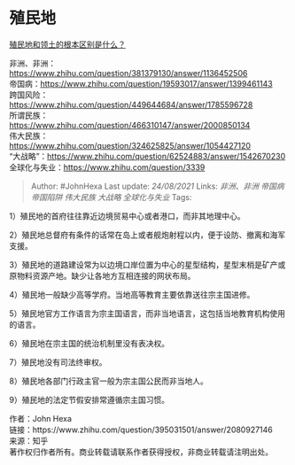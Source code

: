 * 殖民地
  :PROPERTIES:
  :CUSTOM_ID: 殖民地
  :END:

[[https://www.zhihu.com/question/395031501/answer/2080927146][殖民地和领土的根本区别是什么？]]

非洲、非洲：[[https://www.zhihu.com/question/381379130/answer/1136452506]]\\
帝国病：[[https://www.zhihu.com/question/19593017/answer/1399461143]]\\
跨国风险：[[https://www.zhihu.com/question/449644684/answer/1785596728]]\\
所谓民族：[[https://www.zhihu.com/question/466310147/answer/2000850134]]\\
伟大民族：[[https://www.zhihu.com/question/324625825/answer/1054427120]]\\
“大战略”：[[https://www.zhihu.com/question/62524883/answer/1542670230]]\\
全球化与失业：[[https://www.zhihu.com/question/333947385/answer/1219847484][https://www.zhihu.com/question/3339]]

#+BEGIN_QUOTE
  Author: #JohnHexa Last update: /24/08/2021/ Links: [[非洲、非洲]]
  [[帝国病]] [[帝国陷阱]] [[伟大民族]] [[大战略]] [[全球化与失业]] Tags:
#+END_QUOTE

1）殖民地的首府往往靠近边境贸易中心或者港口，而非其地理中心。

2）殖民地总督府有条件的话常在岛上或者舰炮射程以内，便于设防、撤离和海军支援。

3）殖民地的道路建设常为以边境口岸位置为中心的星型结构，星型末梢是矿产或原物料资源产地。缺少让各地方互相连接的网状布局。

4）殖民地一般缺少高等学府。当地高等教育主要依靠送往宗主国进修。

5）殖民地官方工作语言为宗主国语言，而非当地语言，这包括当地教育机构使用的语言。

6）殖民地在宗主国的统治机制里没有表决权。

7）殖民地没有司法终审权。

8）殖民地各部门行政主官一般为宗主国公民而非当地人。

9）殖民地的法定节假安排常遵循宗主国习惯。

作者：John Hexa\\
链接：https://www.zhihu.com/question/395031501/answer/2080927146\\
来源：知乎\\
著作权归作者所有。商业转载请联系作者获得授权，非商业转载请注明出处。
